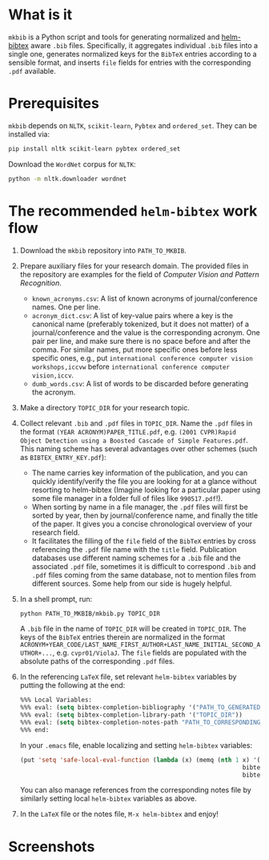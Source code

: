 #+STARTUP: showall

* What is it
  =mkbib= is a Python script and tools for generating normalized and [[https://github.com/tmalsburg/helm-bibtex][helm-bibtex]] aware =.bib= files. Specifically, it aggregates individual =.bib= files into a single one, generates normalized keys for the =BibTeX= entries according to a sensible format, and inserts =file= fields for entries with the corresponding =.pdf= available.

* Prerequisites
  =mkbib= depends on =NLTK=, =scikit-learn=, =Pybtex= and =ordered_set=. They can be installed via:
  #+BEGIN_SRC sh
  pip install nltk scikit-learn pybtex ordered_set
  #+END_SRC

  Download the =WordNet= corpus for =NLTK=:
  #+BEGIN_SRC sh
  python -m nltk.downloader wordnet
  #+END_SRC

* The recommended =helm-bibtex= work flow
  1. Download the =mkbib= repository into =PATH_TO_MKBIB=.
  2. Prepare auxiliary files for your research domain. The provided files in the repository are examples for the field of /Computer Vision and Pattern Recognition/.
     - =known_acronyms.csv=: A list of known acronyms of journal/conference names. One per line.
     - =acronym_dict.csv=: A list of key-value pairs where a key is the canonical name (preferably tokenized, but it does not matter) of a journal/conference and the value is the corresponding acronym. One pair per line, and make sure there is no space before and after the comma. For similar names, put more specific ones before less specific ones, e.g., put =international conference computer vision workshops,iccvw= before =international conference computer vision,iccv=. 
     - =dumb_words.csv=: A list of words to be discarded before generating the acronym.
       
  3. Make a directory =TOPIC_DIR= for your research topic.

  4. Collect relevant =.bib= and =.pdf= files in =TOPIC_DIR=. Name the =.pdf= files in the format =(YEAR ACRONYM)PAPER_TITLE.pdf=, e.g. =(2001 CVPR)Rapid Object Detection using a Boosted Cascade of Simple Features.pdf=. This naming scheme has several advantages over other schemes (such as =BIBTEX_ENTRY_KEY.pdf=):
     - The name carries key information of the publication, and you can quickly identify/verify the file you are looking for at a glance without resorting to helm-bibtex (Imagine looking for a particular paper using some file manager in a folder full of files like =990517.pdf=!). 
     - When sorting by name in a file manager, the =.pdf= files will first be sorted by year, then by journal/conference name, and finally the title of the paper. It gives you a concise chronological overview of your research field.
     - It facilitates the filling of the =file= field of the =BibTeX= entries by cross referencing the =.pdf= file name with the =title= field. Publication databases use different naming schemes for a =.bib= file and the associated =.pdf= file, sometimes it is difficult to correspond =.bib= and =.pdf= files coming from the same database, not to mention files from different sources. Some help from our side is hugely helpful.
   
  5. In a shell prompt, run:
     #+BEGIN_SRC sh
     python PATH_TO_MKBIB/mkbib.py TOPIC_DIR
     #+END_SRC
     A =.bib= file in the name of =TOPIC_DIR= will be created in =TOPIC_DIR=. The keys of the =BibTeX= entries therein are normalized in the format =ACRONYM+YEAR_CODE/LAST_NAME_FIRST_AUTHOR+LAST_NAME_INITIAL_SECOND_AUTHOR+...=, e.g. =cvpr01/ViolaJ=. The =file= fields are populated with the absolute paths of the corresponding =.pdf= files.
     
  6. In the referencing =LaTeX= file, set relevant =helm-bibtex= variables by putting the following at the end:
     #+BEGIN_SRC emacs-lisp
     %%% Local Variables: 
     %%% eval: (setq bibtex-completion-bibliography '("PATH_TO_GENERATED_BIB_FILE"))
     %%% eval: (setq bibtex-completion-library-path '("TOPIC_DIR"))
     %%% eval: (setq bibtex-completion-notes-path "PATH_TO_CORRESPONDING_NOTES_FILE")
     %%% end: 
     #+END_SRC
     In your =.emacs= file, enable localizing and setting =helm-bibtex= variables:
     #+BEGIN_SRC emacs-lisp
       (put 'setq 'safe-local-eval-function (lambda (x) (memq (nth 1 x) '(bibtex-completion-bibliography
                                                                     bibtex-completion-library-path
                                                                     bibtex-completion-notes-path))))
     #+END_SRC
     You can also manage references from the corresponding notes file by similarly setting local =helm-bibtex= variables as above.

  7. In the =LaTeX= file or the notes file, =M-x helm-bibtex= and enjoy!
     
* Screenshots
  [[./screenshot.png]]
     
# Local Variables:
# eval: (toggle-truncate-lines)
# End:    
